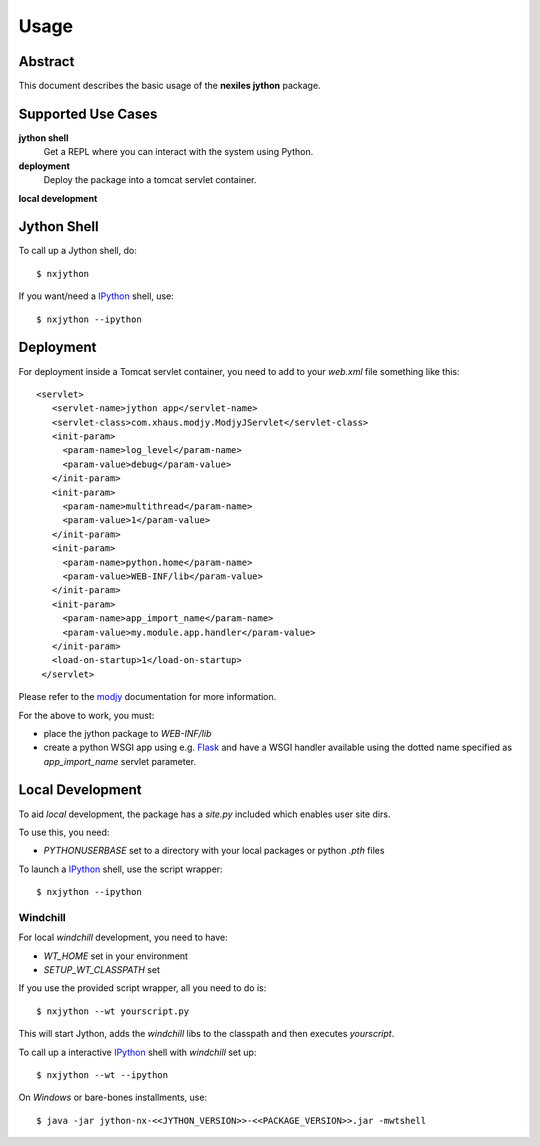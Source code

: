 .. _usage:

=====
Usage
=====

Abstract
========

This document describes the basic usage of the **nexiles jython** package.

Supported Use Cases
===================

**jython shell**
    Get a REPL where you can interact with the system using Python.

**deployment**
    Deploy the package into a tomcat servlet container.

**local development**

Jython Shell
============

To call up a Jython shell, do::

    $ nxjython

If you want/need a IPython_ shell, use::

    $ nxjython --ipython


Deployment
==========

For deployment inside a Tomcat servlet container, you need to add to your
`web.xml` file something like this::

     <servlet>
        <servlet-name>jython app</servlet-name>
        <servlet-class>com.xhaus.modjy.ModjyJServlet</servlet-class>
        <init-param>
          <param-name>log_level</param-name>
          <param-value>debug</param-value>
        </init-param>
        <init-param>
          <param-name>multithread</param-name>
          <param-value>1</param-value>
        </init-param>
        <init-param>
          <param-name>python.home</param-name>
          <param-value>WEB-INF/lib</param-value>
        </init-param>
        <init-param>
          <param-name>app_import_name</param-name>
          <param-value>my.module.app.handler</param-value>
        </init-param>
        <load-on-startup>1</load-on-startup>
      </servlet>

Please refer to the modjy_ documentation for more information.

For the above to work, you must:

- place the jython package to `WEB-INF/lib`

- create a python WSGI app using e.g. Flask_ and have a WSGI handler
  available using the dotted name specified as `app_import_name` servlet
  parameter.

Local Development
=================

To aid *local* development, the package has a `site.py` included which enables
user site dirs.

To use this, you need:

- `PYTHONUSERBASE` set to a directory with your local packages or python
  `.pth` files

To launch a IPython_ shell, use the script wrapper::

    $ nxjython --ipython

Windchill
---------

For local `windchill` development, you need to have:

- `WT_HOME` set in your environment
- `SETUP_WT_CLASSPATH` set

If you use the provided script wrapper, all you need to do is::

    $ nxjython --wt yourscript.py

This will start Jython, adds the `windchill` libs to the classpath and
then executes `yourscript`.

To call up a interactive IPython_ shell with `windchill` set up::

    $ nxjython --wt --ipython

On *Windows* or bare-bones installments, use::

    $ java -jar jython-nx-<<JYTHON_VERSION>>-<<PACKAGE_VERSION>>.jar -mwtshell


.. _IPython: http://ipython.org/
.. _modjy:   http://opensource.xhaus.com/projects/show/modjy
.. _Flask:   http://flask.pocoo.org/

.. vim: set ft=rst ts=4 sw=4 expandtab tw=78 :


